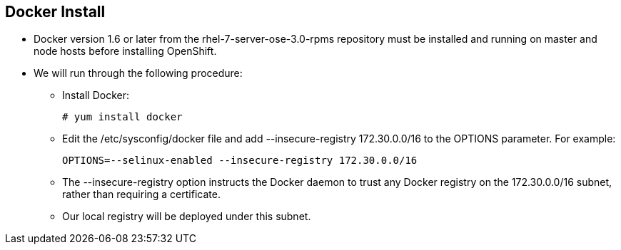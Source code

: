 == Docker Install
:noaudio:


* Docker version 1.6 or later from the rhel-7-server-ose-3.0-rpms repository
must be installed and running on master and node hosts before installing
OpenShift.
* We will run through the following procedure:
** Install Docker:
+
----
# yum install docker
----

** Edit the /etc/sysconfig/docker file and add --insecure-registry 172.30.0.0/16
to the OPTIONS parameter. For example:
+
----
OPTIONS=--selinux-enabled --insecure-registry 172.30.0.0/16
----

** The --insecure-registry option instructs the Docker daemon to trust any
Docker registry on the 172.30.0.0/16 subnet, rather than requiring a certificate.
** Our local registry will be deployed under this subnet.


ifdef::showscript[]

=== Transcript
Each node will require *Docker* to be installed and configured, version 1.6 and
above is available from the OpenShift repository and must be used.
The ""--insecure-registry" option instructs the Docker daemon to trust any
Docker registry on the 172.30.0.0/16 subnet, rather than requiring a certificate.

Our local registry will be deployed under this subnet.


endif::showscript[]




